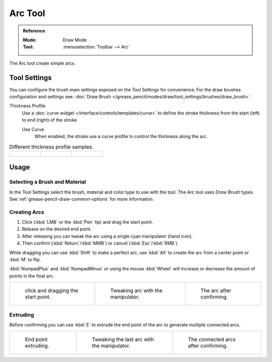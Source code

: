 .. _tool-grease-pencil-draw-arc:

********
Arc Tool
********

.. admonition:: Reference
   :class: refbox

   :Mode:      Draw Mode
   :Tool:      :menuselection:`Toolbar --> Arc`

The Arc tool create simple arcs.


Tool Settings
=============

You can configure the brush main settings exposed on the Tool Settings for convenience.
For the draw brushes configuration and settings see:
:doc:`Draw Brush </grease_pencil/modes/draw/tool_settings/brushes/draw_brush>`.

Thickness Profile
   Use a :doc:`curve widget </interface/controls/templates/curve>` to define the stroke thickness
   from the start (left) to end (right) of the stroke.

   Use Curve
      When enabled, the stroke use a curve profile to control the thickness along the arc.

.. list-table:: Different thickness profile samples.

   * - .. figure:: /images/grease-pencil_modes_draw_tool-settings_arc_thickness-profile-01.png
          :width: 200px

     - .. figure:: /images/grease-pencil_modes_draw_tool-settings_arc_thickness-profile-02.png
          :width: 200px

     - .. figure:: /images/grease-pencil_modes_draw_tool-settings_arc_thickness-profile-03.png
          :width: 200px


Usage
=====

Selecting a Brush and Material
------------------------------

In the Tool Settings select the brush, material and color type to use with the tool.
The Arc tool uses *Draw Brush* types.
See :ref:`grease-pencil-draw-common-options` for more information.


Creating Arcs
-------------

#. Click (:kbd:`LMB` or the :kbd:`Pen` tip) and drag the start point.
#. Release on the desired end point.
#. After releasing you can tweak the arc using a single cyan manipulator (hand icon).
#. Then confirm (:kbd:`Return`/:kbd:`MMB`) or cancel (:kbd:`Esc`/:kbd:`RMB`).

While dragging you can use :kbd:`Shift` to make a perfect arc,
use :kbd:`Alt` to create the arc from a center point or :kbd:`M` to flip.

:kbd:`NumpadPlus` and :kbd:`NumpadMinus` or using the mouse :kbd:`Wheel`
will increase or decrease the amount of points in the final arc.

.. list-table::

   * - .. figure:: /images/grease-pencil_modes_draw_tool-settings_arc_example-01.png
          :width: 200px

          click and dragging the start point.

     - .. figure:: /images/grease-pencil_modes_draw_tool-settings_arc_example-02.png
          :width: 200px

          Tweaking arc with the manipulator.

     - .. figure:: /images/grease-pencil_modes_draw_tool-settings_arc_example-03.png
          :width: 200px

          The arc after confirming.


Extruding
---------

Before confirming you can use :kbd:`E` to extrude the end point of the arc
to generate multiple connected arcs.

.. list-table::

   * - .. figure:: /images/grease-pencil_modes_draw_tool-settings_arc_extrude-01.png
          :width: 200px

          End point extruding.

     - .. figure:: /images/grease-pencil_modes_draw_tool-settings_arc_extrude-02.png
          :width: 200px

          Tweaking the last arc with the manipulator.

     - .. figure:: /images/grease-pencil_modes_draw_tool-settings_arc_extrude-03.png
          :width: 200px

          The connected arcs after confirming.
